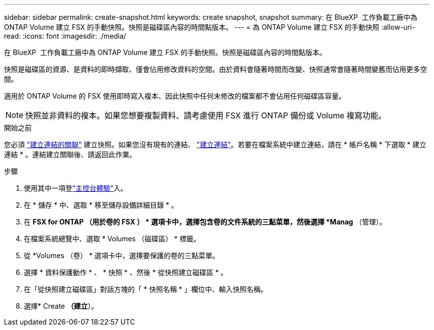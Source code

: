 ---
sidebar: sidebar 
permalink: create-snapshot.html 
keywords: create snapshot, snapshot 
summary: 在 BlueXP  工作負載工廠中為 ONTAP Volume 建立 FSX 的手動快照。快照是磁碟區內容的時間點版本。 
---
= 為 ONTAP Volume 建立 FSX 的手動快照
:allow-uri-read: 
:icons: font
:imagesdir: ./media/


[role="lead"]
在 BlueXP  工作負載工廠中為 ONTAP Volume 建立 FSX 的手動快照。快照是磁碟區內容的時間點版本。

快照是磁碟區的資源、是資料的即時擷取、僅會佔用修改資料的空間。由於資料會隨著時間而改變、快照通常會隨著時間變舊而佔用更多空間。

適用於 ONTAP Volume 的 FSX 使用即時寫入複本、因此快照中任何未修改的檔案都不會佔用任何磁碟區容量。


NOTE: 快照並非資料的複本。如果您想要複製資料、請考慮使用 FSX 進行 ONTAP 備份或 Volume 複寫功能。

.開始之前
您必須 link:manage-links.html["建立連結的關聯"] 建立快照。如果您沒有現有的連結、 link:create-link.html["建立連結"]。若要在檔案系統中建立連結，請在 * 帳戶名稱 * 下選取 * 建立連結 * 。連結建立關聯後、請返回此作業。

.步驟
. 使用其中一項登link:https://docs.netapp.com/us-en/workload-setup-admin/console-experiences.html["主控台體驗"^]入。
. 在 * 儲存 * 中、選取 * 移至儲存設備詳細目錄 * 。
. 在 *FSX for ONTAP （用於卷的 FSX ） * 選項卡中，選擇包含卷的文件系統的三點菜單，然後選擇 *Manag* （管理）。
. 在檔案系統總覽中、選取 * Volumes （磁碟區） * 標籤。
. 從 *Volumes （卷） * 選項卡中，選擇要保護的卷的三點菜單。
. 選擇 * 資料保護動作 * 、 * 快照 * 、然後 * 從快照建立磁碟區 * 。
. 在「從快照建立磁碟區」對話方塊的「 * 快照名稱 * 」欄位中、輸入快照名稱。
. 選擇* Create *（建立*）。

